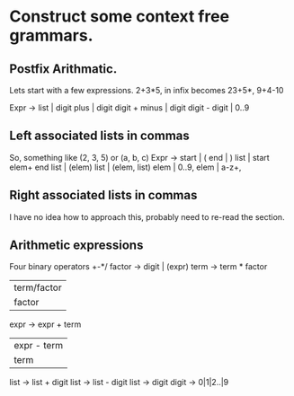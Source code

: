 * Construct some context free grammars.
** Postfix Arithmatic.

Lets start with a few expressions. 
2+3*5, in infix becomes 23+5*, 
9+4-10

Expr -> 
list | digit 
plus | digit digit +
minus | digit digit -
digit | 0..9
** Left associated lists in commas
So, something like (2, 3, 5) or (a, b, c)
Expr -> 
start | (
end | )
list | start elem+ end
list | (elem) 
list | (elem, list)
elem | 0..9,
elem | a-z+,
** Right associated lists in commas
I have no idea how to approach this, probably need to re-read the section. 
** Arithmetic expressions
Four binary operators +-*/
factor -> digit | (expr)
term -> term * factor
 | term/factor |
 | factor      |
expr -> expr + term
   | expr - term |
   | term        |

list -> list + digit
list -> list - digit
list -> digit
digit -> 0|1|2..|9
** COMMENT Convert integers to roman numerals

Only going to cover up to fifty right now, so I only need a few symbols. I need I, V, X, L

#+BEGIN_SRC python
  def int_to_roman(num, roman):

      if num == 0:
          return(roman)
      if num - 50 >= 1:
          roman = roman + 'L'
          int_to_roman(( num - 50), roman)
      if num - 10 >= 1:
          roman = roman + 'X'
          int_to_roman(( num - 10), roman)
      if num - 5 >= 1:
          roman = roman + 'V'
          int_to_roman(( num - 5), roman)
      if num - 1 >= 0:
          roman += 'I'
          int_to_roman((num - 1), roman)
      print(num)
      print(roman)
#+END_SRC
Haven't handled the recursion properly here. The approach seems reasonable though
Update. It now works, but it's wrong. 

#+BEGIN_SRC java :tangle output.java
  void stmt() {
      switch (lookahead) {
      case expr:
          match(expr); match(';'), break;
      case if:
          match(if); match('('); match(expr); match(')'); stmt();
          break;
      case for:
          match(for); match('(');
          optexpr(); match(';'); optexpr();
          match(';'); match(')'); stmt(); break;
      case other;
      match(other); break;
      default:
          report("syntax error");
      }
  }

  void optexpr() {
      if(lookahead==expr) match(expr);
  }
  void match(terminal t) {
      if(lookahead==t) lookahead=nextTerminal;
      else report("syntax error")}

  void expr() {
      term();
      rest();
  }

  void rest() {
      if (lookahead=='+') {
          match('+');
          term();
          print('+');
          rest();
      }
      else if (lookahead=='-') {
          match('-');
          term();
          print('-');
      }
      else {}

  }
  void term() {
      if (is.digit(lookahead)) {
          t = lookahead; match(lookahead); print(t);}
      else {
          report("syntax error");
      }
  }
#+END_SRC

And now for the actual Java program. 

#+BEGIN_SRC java :tangle Postfix.java :classname Postfix
  import java.io.*;
  class Parser {
      static int lookahead;
      public Parser() throws IOException {
          lookahead = System.in.read();
      }
      void expr() throws IOException {
          term();
          while(true) {
              if (lookahead=='+') {
                  match('+');
                  term();
                  System.out.write('+');
              }
              else if(lookahead == '-') {
                  match('-');
                  term();
                  System.out.write('-');
              }
              else return;
          }
      }
      void term() throws IOException {
          if (Character.isDigit((char) lookahead)) {
              System.out.write((char)lookahead);
              match(lookahead);
          }
          else throw new Error("syntax error");
      }
      void match(int t) throws IOException {
          if (lookahead==t) lookahead = System.in.read();
          else throw new Error("syntax error");
      }
  }
  public class Postfix {
      public static void main(String[] args) throws IOException {
          Parser parse = new Parser();
              parse.expr();
          System.out.write('\n');
              
      }
  }
      
#+END_SRC

#+BEGIN_SRC java :tangle Tag.java :classname Tag
   package lexer;
  public class Tag {
      public final static int
          NUM = 256, ID = 257, TRUE = 258, FALSE = 259;
  }
#+END_SRC

#+BEGIN_SRC java :tangle Num.java :classname Num
  package lexer;
  public class Num extends Token {
      public final int value;
      public Num(int v) {super(Tag.NUM); value = v;}
      public String toString() {return "" + value;}
  }
#+END_SRC

#+BEGIN_SRC java Word.java :classname Word
  package lexer;
  public class Word extends Token {
      public final String lexeme;
      public Word(int t, String s) {
          super(t); lexeme = new String(s);
      }
  }
#+END_SRC

#+BEGIN_SRC R :tangle yes :file testdir/mytest.R
  x <- 1:10

#+END_SRC

#+RESULTS:
|  1 |
|  2 |
|  3 |
|  4 |
|  5 |
|  6 |
|  7 |
|  8 |
|  9 |
| 10 |

#+BEGIN_SRC java :tangle yes :file lexer/Lexer.java :classname Lexer
    package lexer;
    import java.io.*;
    import java.util.*;
    public class Lexer {
        public int line = 1;
        private char peek=' ';
        private Hashtable words = new Hashtable();
        void reserve (Word t) {
            words.put(t.lexeme, t);
        }
        public Lexer() {
            reserve(new Word(Tag.TRUE, "true"));
            reserve(new Word(Tag.FALSE, "false"));
        }
        public Token scan() throws IOException {
            for (; ; peek = (char)(System.in.read())) {
                    if (peek == ' ' || peek == '\t') continue;
                    else if(peek == '\n') line = line + 1;
                    else break;

                        
        }
        if (Character.isDigit (peek)) {
            int v = 0;
            do {
                v = 10*v + Character.digit(peek, 10);
                peek = (char)System.in.read();
            } while (Character.isDigit(peek)); {
                return new Num(v);
            }
        }
        if (Character.isLetter(peek)) {
            StringBuffer b = new Stringbuffer();
            do {
                b.append(peek);
                peek = (char)System.in.read();
            }
            while(Character.isLetterOrDigit(peek));
            String s = b.toString();
            Word w = (Word)words.get(s);
            if(w != null) return w;
            w = new Word(Tag.ID, s);
            words.put(s, w);
        }

        Token t = new Token(peek);
        peek = ' ';
        return t;
    }
  }
#+END_SRC

#+BEGIN_SRC java :tangle Token.java :classname Token
  package lexer;
  public class Token {
      public final int tag;
      public Token(int t) { tag = t;}
      public String toString() {return "" + (char)tag;}
  }
#+END_SRC
